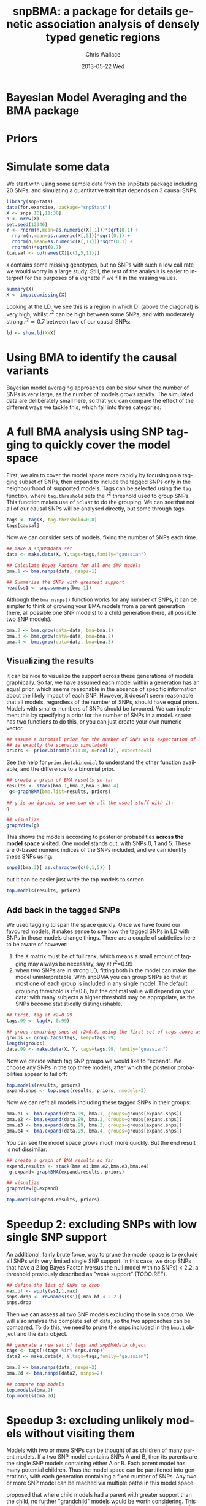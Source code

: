 #+TITLE:     snpBMA: a package for details genetic association analysis of densely typed genetic regions
#+AUTHOR:    Chris Wallace
#+EMAIL:     chris.wallace@cimr.cam.ac.uk
#+DATE:      2013-05-22 Wed
#+DESCRIPTION:
#+KEYWORDS:
#+LANGUAGE:  en
#+OPTIONS:   H:3 num:t toc:t \n:nil @:t ::t |:t ^:t -:t f:t *:t <:t
#+OPTIONS:   TeX:t LaTeX:t skip:nil d:(not LOGBOOK) todo:t pri:nil tags:t

#+EXPORT_SELECT_TAGS: export
#+EXPORT_EXCLUDE_TAGS: noexport
#+LINK_UP:   
#+LINK_HOME: 
#+XSLT:

#+latex_header: \usepackage{fullpage}
#+latex: %\VignetteIndexEntry{snpBMA analysis}

#+begin_html
<!--
%\VignetteEngine{knitr}
%\VignetteIndexEntry{snpBMA analysis}
-->
#+end_html

* Bayesian Model Averaging and the BMA package

* Priors

* Simulate some data

We start with using some sample data from the snpStats package
including 20 SNPs, and simulating a quantitative trait that depends
on 3 causal SNPs.

#+begin_src R :ravel
library(snpStats)
data(for.exercise, package="snpStats")
X <- snps.10[,11:30]
n <- nrow(X)
set.seed(12346)
Y <- rnorm(n,mean=as.numeric(X[,1]))*sqrt(0.1) +
  rnorm(n,mean=as.numeric(X[,5]))*sqrt(0.1) +
  rnorm(n,mean=as.numeric(X[,11]))*sqrt(0.1) +
  rnorm(n)*sqrt(0.7)
(causal <- colnames(X)[c(1,5,11)])
#+end_src

=X= contains some missing genotypes, but no SNPs with such a low call
rate we would worry in a large study.  Still, the rest of the analysis
is easier to interpret for the purposes of a vignette if we fill in
the missing values.

#+BEGIN_SRC R
summary(X)
X <- impute.missing(X)
#+END_SRC

Looking at the LD, we see this is a region in which D' (above the
diagonal) is very high, whilst $r^2$ can be high between some SNPs,
and with moderately strong $r^2 \simeq 0.7$ between two of our causal
SNPs:
#+begin_src R :ravel fig=TRUE
ld <- show.ld(X=X)
#+end_src

* Using BMA to identify the causal variants

Bayesian model averaging approaches can be slow when the number of
SNPs is very large, as the number of models grows rapidly.  The
simulated data are deliberately small here, so that you can compare
the effect of the different ways we tackle this, which fall into three
categories: 

* A full BMA analysis using SNP tagging to quickly cover the model space
First, we aim to cover the model space more rapidly by focusing on a
tagging subset of SNPs, then expand to include the tagged SNPs only in
the neighbourhood of supported models.  Tags can be selected using the
=tag= function, where =tag.threshold= sets the $r^2$ threshold used to
group SNPs.  This function makes use of =hclust= to do the grouping.
We can see that not all of our causal SNPs will be analysed directly,
but some through tags.

#+begin_src R 
tags <- tag(X, tag.threshold=0.8)
tags[causal]
#+end_src

Now we can consider sets of models, fixing the number of SNPs each
time.  

#+begin_src R
## make a snpBMAdata set
data <- make.data(X, Y,tags=tags,family="gaussian")

## Calculate Bayes Factors for all one SNP models
bma.1 <- bma.nsnps(data, nsnps=1)

## Summarise the SNPs with greatest support
head(ss1 <- snp.summary(bma.1))
#+end_src

Although the =bma.nsnps()= function works for any
number of SNPs, it can be simpler to think of growing your BMA models
from a parent generation (here, all possible one SNP models) to a
child generation (here, all possible two SNP models).  

#+BEGIN_SRC R
bma.2 <- bma.grow(data=data, bma=bma.1)
bma.3 <- bma.grow(data=data, bma=bma.2)
bma.4 <- bma.grow(data=data, bma=bma.3)
#+END_SRC

** Visualizing the results

It can be nice to visualize the support across these generations of
models graphically.  So far, we have assumed each model within a
generation has an equal prior, which seems reasonable in the absence
of specific information about the likely impact of each SNP.
However, it doesn't seem reasonable that all models, regardless of
the number of SNPs, should have equal priors.  Models with smaller
numbers of SNPs should be favoured.  We can implement this by
specifying a prior for the number of SNPs in a model.  =snpBMA= has
two functions to do this, or you can just create your own numeric vector.

#+begin_src R
## assume a binomial prior for the number of SNPs with expectation of 3 causal SNPs
## ie exactly the scenario simulated!
priors <- prior.binomial(1:10, n=ncol(X), expected=3)
#+end_src

See the help for =prior.betabinomial= to understand the other
function available, and the difference to a binomial prior.

#+BEGIN_SRC R :ravel fig=TRUE
## create a graph of BMA results so far
results <- stack(bma.1,bma.2,bma.3,bma.4)
 g<-graphBMA(bma.list=results, priors)

## g is an igraph, so you can do all the usual stuff with it:
g

## visualize
graphView(g)
#+END_SRC

This shows the models according to posterior probabilities *across the
model space visited*.  One model stands out, with SNPs 0, 1 and 5.
These are 0-based numeric indices of the SNPs included, and we can
identify these SNPs using:

#+BEGIN_SRC R
snps0(bma.3)[ as.character(c(0,1,5)) ]
#+END_SRC

but it can be easier just write the top models to screen
#+BEGIN_SRC R
top.models(results, priors)
#+END_SRC


** Add back in the tagged SNPs
We used tagging to span the space quickly.  Once we have found our
favoured models, it makes sense to see how the tagged SNPs in LD with
SNPs in those models change things.  There are a couple of subtleties
here to be aware of however:

1. the X matrix must be of full rank, which means a small amount of
   tagging may always be necessary, say at r^2=0.99
2. when two SNPs are in strong LD, fitting both in the model can make
   the model uninterpretable.  With snpBMA you can group SNPs so that
   at most one of each group is included in any single model.  The
   default grouping threshold is r^2=0.8, but the optimal value will
   depend on your data: with many subjects a higher threshold may be
   appropriate, as the SNPs become statistically distinguishable.

#+BEGIN_SRC R
## First, tag at r2=0.99
tags.99 <- tag(X, 0.99)

## group remaining snps at r2=0.8, using the first set of tags above as indices
groups <- group.tags(tags, keep=tags.99)
length(groups)
data.99 <- make.data(X, Y, tags=tags.99, family="guassian")
#+END_SRC

Now we decide which tag SNP groups we would like to "expand".  We
choose any SNPs in the top three models, after which the posterior
probabilities appear to tail off:

#+BEGIN_SRC R
top.models(results, priors)
expand.snps <- top.snps(results, priors, nmodels=3)
#+END_SRC

Now we can refit all models including these tagged SNPs in their
groups:
#+BEGIN_SRC R
bma.e1 <- bma.expand(data.99, bma.1, groups=groups[expand.snps])
bma.e2 <- bma.expand(data.99, bma.2, groups=groups[expand.snps])
bma.e3 <- bma.expand(data.99, bma.3, groups=groups[expand.snps])
bma.e4 <- bma.expand(data.99, bma.4, groups=groups[expand.snps])
#+END_SRC

You can see the model space grows much more quickly.  But the end
result is not dissimilar:

#+BEGIN_SRC R :ravel fig=TRUE
## create a graph of BMA results so far
expand.results <- stack(bma.e1,bma.e2,bma.e3,bma.e4)
 g.expand<-graphBMA(expand.results, priors)

## visualize
graphView(g.expand)

top.models(expand.results, priors)
#+END_SRC

* Speedup 2: excluding SNPs with low single SNP support

An additional, fairly brute force, way to prune the model space is to
exclude all SNPs with very limited single SNP support.  In this case,
we drop SNPs that have a 2 log Bayes Factor (versus the null model
with no SNPs) < 2.2, a threshold previously described as "weak
support" (TODO:REF).

#+begin_src R
## define the list of SNPs to drop
max.bf <- apply(ss1,1,max)
snps.drop <- rownames(ss1)[ max.bf < 2.2 ]
snps.drop
#+end_src

Then we can assess all two SNP models excluding those in snps.drop.  We
will also analyse the complete set of data, so the two approaches can
be compared.  To do this, we
need to prune the snps included in the =bma.1= object and the =data= object.

#+begin_src R
## generate a new set of tags and snpBMAdata object
tags <- tags[!(tags %in% snps.drop)]
data2 <- make.data(X, Y,tags=tags,family="gaussian")

bma.2 <- bma.nsnps(data, nsnps=2)
bma.2d <- bma.nsnps(data2, nsnps=2)

## compare top models
top.models(bma.2)
top.models(bma.2d)
#+end_src


* Speedup 3: excluding unlikely models without visiting them
Models with two or more SNPs can be thought of as children of many
parent models.  If a two SNP model contains SNPs A and B, then its
parents are the single SNP models containing either A or B.  Each
parent model has many potential children.  Thus the model space can
be partitioned into generations, with each generation containing a
fixed number of SNPs.  Any two or more SNP model can be reached via
multiple paths in this model space.

\cite{madigan94} proposed that where child models had a parent with
greater support than the child, no further "grandchild" models would
be worth considering.  This is quite a broad pruning.  We choose to
implement a variation where the future generation models are excluded
if a child model has a parent model with $f$-fold greater support,
and have set the default at $f=10$.

Here, we compare the child and parent models in =bma.1= and =bma.2d=
to determine the set of models we will not explore.  One way to
implement this would be to determine all the possible three SNP
models, then delete those that are children of the dropped models.
But a faster way is to drop these models from the =bma2= object, then
use =bma.grow()= to automatically fit all the child models of those
which remain.

#+NAME: BMA3
#+BEGIN_SRC R
priors <- prior.binomial(1:10, n=ncol(X), expected=3)

## prune the bma.2d object
bma.2dd <- models.prune(parents=bma.1, children=bma.2d, 
                        prior.parents=priors[1],
                        prior.children=priors[2])

## grow the BMA to a third generation
bma.3dd <- bma.grow(data2, bma.2dd)

## for comparison, without pruning, we could use tagging only...
bma.3 <- bma.nsnps(data, nsnps=3)

## ... or tagging + excluding poorly supported single SNPs
bma.3d <- bma.nsnps(data2, nsnps=3)

## this should be the same as growing from the bma.2d object
bma.3d2 <- bma.grow(data2, bma.2d)

top.models(bma.3d)
top.models(bma.3d2)
#+END_SRC


* Automating the analysis

There are a lot of steps above.  It's good to understand the detail
of how we approach the problem, but once you understand it, it can be
tedious to run each step.  We have a function, =bma.auto()=, that
should automate much of this.

TODO!!!

#+begin_src LATEX
\bibliographystyle{plain}
\bibliography{ProbePosition}
#+end_src

